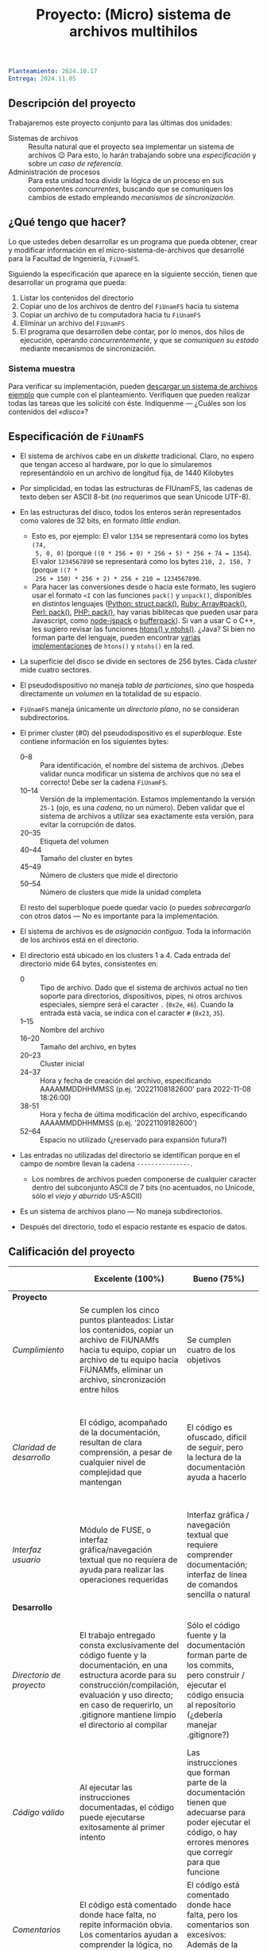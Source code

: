 #+title: Proyecto: (Micro) sistema de archivos multihilos

#+BEGIN_SRC yaml
Planteamiento: 2024.10.17
Entrega: 2024.11.05
#+END_SRC

# ¡Las [[./calificaciones.org][calificaciones y comentarios]] ya están disponibles!

** Descripción del proyecto

Trabajaremos este proyecto conjunto para las últimas dos unidades:

- Sistemas de archivos :: Resulta natural que el proyecto sea implementar un
  sistema de archivos 😉 Para esto, lo harán trabajando sobre una
  /especificación/ y sobre un /caso de referencia/.
- Administración de procesos :: Para esta unidad toca dividir la lógica de un
  proceso en sus componentes /concurrentes/, buscando que se comuniquen los
  cambios de estado empleando /mecanismos de sincronización/.

** ¿Qué tengo que hacer?

Lo que ustedes deben desarrollar es un programa que pueda obtener, crear y
modificar información en el micro-sistema-de-archivos que desarrollé para la
Facultad de Ingeniería, =FiUnamFS=.

Siguiendo la especificación que aparece en la siguiente sección, tienen que
desarrollar un programa que pueda:

1. Listar los contenidos del directorio
2. Copiar uno de los archivos de dentro del =FiUnamFS= hacia tu sistema
3. Copiar un archivo de tu computadora hacia tu =FiUnamFS=
4. Eliminar un archivo del =FiUnamFS=
5. El programa que desarrollen debe contar, por lo menos, dos hilos de
   ejecución, operando /concurrentemente/, y que se /comuniquen su estado/
   mediante mecanismos de sincronización.

*** Sistema muestra

Para verificar su implementación, pueden [[./fiunamfs.img][descargar un sistema de archivos
ejemplo]] que cumple con el planteamiento. Verifiquen que pueden realizar todas
las tareas que les solicité con éste. Indíquenme — ¿Cuáles son los contenidos
del /«disco»/?

** Especificación de =FiUnamFS=

- El sistema de archivos cabe en un /diskette/ tradicional. Claro, no espero que
  tengan acceso al hardware, por lo que lo simularemos representándolo en un
  archivo de longitud fija, de 1440 Kilobytes
- Por simplicidad, en todas las estructuras de FIUnamFS, las cadenas de texto
  deben ser ASCII 8-bit (/no/ requerimos que sean Unicode UTF-8).
- En las estructuras del disco, todos los enteros serán representados como
  valores de 32 bits, en formato /little endian/.
  - Esto es, por ejemplo: El valor =1354= se representará como los bytes =(74,
    5, 0, 0)= (porque =((0 * 256 + 0) * 256 + 5) * 256 + 74 = 1354=). El valor
    =1234567890= se representará como los bytes =210, 2, 150, 7= (porque =((7 *
    256 + 150) * 256 + 2) * 256 + 210 = 1234567890=.
  - Para hacer las conversiones desde o hacia este formato, les sugiero usar el
    formato =<I= con las funciones =pack()= y =unpack()=, disponibles en
    distintos lenguajes ([[https://docs.python.org/3/library/struct.html][Python: struct.pack()]], [[https://ruby-doc.com/core/Array.html#method-i-pack][Ruby: Array#pack()]], [[https://perldoc.perl.org/perlpacktut][Perl:
    pack()]], [[https://www.php.net/manual/en/function.pack.php][PHP: pack()]], hay varias biblitecas que pueden usar para
    Javascript, como [[https://github.com/pgriess/node-jspack][node-jspack]] o [[https://github.com/ryanrolds/bufferpack][bufferpack]]). Si van a usar C o C++, les
    sugiero revisar las funciones [[https://linux.die.net/man/3/htons][htons() y ntohs()]]. ¿Java? Si bien no forman
    parte del lenguaje, pueden encontrar [[https://stackoverflow.com/questions/2675957/java-implementing-htonl#15547976][varias]] [[https://coderanch.com/t/366549/java/Java-equivilent-functions-htonl-ntohl][implementaciones]] de =htons()= y
    =ntohs()= en la red.
- La superficie del disco se divide en sectores de 256 bytes. Cada /cluster/
  mide cuatro sectores.
- El pseudodispositivo no maneja /tabla de particiones/, sino que hospeda
  directamente un /volumen/ en la totalidad de su espacio.
- =FiUnamFS= maneja únicamente un /directorio plano/, no se consideran
  subdirectorios.
- El primer cluster (#0) del pseudodispositivo es el
  /superbloque/. Este contiene información en los siguientes bytes:
  - 0--8 :: Para identificación, el nombre del sistema de archivos. ¡Debes
    validar nunca modificar un sistema de archivos que no sea el correcto! Debe
    ser la cadena =FiUnamFS=.
  - 10--14 :: Versión de la implementación. Estamos implementando la versión
    =25-1= (ojo, es una /cadena/, no un número). Deben validar que el sistema de
    archivos a utilizar sea exactamente esta versión, para evitar la corrupción
    de datos.
  - 20--35 :: Etiqueta del volumen
  - 40--44 :: Tamaño del cluster en bytes
  - 45--49 :: Número de clusters que mide el directorio
  - 50--54 :: Número de clusters que mide la unidad completa
  El resto del superbloque puede quedar vacío (o puedes /sobrecargarlo/ con
  otros datos — No es importante para la implementación.

- El sistema de archivos es de /asignación contigua/. Toda la información de los
  archivos está en el directorio.
- El directorio está ubicado en los clusters 1 a 4. Cada entrada del directorio
  mide 64 bytes, consistentes en:
  - 0 :: Tipo de archivo. Dado que el sistema de archivos actual no tien soporte
    para directorios, dispositivos, pipes, ni otros archivos especiales, siempre
    será el caracter =.= (=0x2e=, =46=). Cuando la entrada está vacía, se indica
    con el caracter =#= (=0x23=, =35=).
  - 1--15 :: Nombre del archivo
  - 16--20 :: Tamaño del archivo, en bytes
  - 20--23 :: Cluster inicial
  - 24--37 :: Hora y fecha de creación del archivo, especificando AAAAMMDDHHMMSS
    (p.ej. '20221108182600' para 2022-11-08 18:26:00)
  - 38-51 :: Hora y fecha de última modificación del archivo, especificando
    AAAAMMDDHHMMSS (p.ej. '20221109182600')
  - 52--64 :: Espacio no utilizado (¿reservado para expansión futura?)
- Las entradas no utilizadas del directorio se identifican porque en el campo de
  nombre llevan la cadena =---------------=.
  - Los nombres de archivos pueden componerse de cualquier caracter dentro del
    subconjunto ASCII de 7 bits (no acentuados, no Unicode, sólo el /viejo y
    aburrido/ US-ASCII)
- Es un sistema de archivos plano — No maneja subdirectorios.
- Después del directorio, todo el espacio restante es espacio de datos.


** Calificación del proyecto

|--------------------------+--------------------------------------------------------------------------------------------------------------------------------------------------------------------------------------------------------------------------------------------------------------------+-----------------------------------------------------------------------------------------------------------------------------------------------------------------+------------------------------------------------------------------------------------------------------------------------------------------------------------------+----------------------------------------------------------------------------------------------------------------------------+--------|
|                          | *Excelente (100%)*                                                                                                                                                                                                                                                 | *Bueno (75%)*                                                                                                                                                   | *Suficiente (50%)*                                                                                                                                               | *Insuficiente (0%)*                                                                                                        | *Peso* |
|--------------------------+--------------------------------------------------------------------------------------------------------------------------------------------------------------------------------------------------------------------------------------------------------------------+-----------------------------------------------------------------------------------------------------------------------------------------------------------------+------------------------------------------------------------------------------------------------------------------------------------------------------------------+----------------------------------------------------------------------------------------------------------------------------+--------|
| *Proyecto*               |                                                                                                                                                                                                                                                                    |                                                                                                                                                                 |                                                                                                                                                                  |                                                                                                                            |    30% |
|--------------------------+--------------------------------------------------------------------------------------------------------------------------------------------------------------------------------------------------------------------------------------------------------------------+-----------------------------------------------------------------------------------------------------------------------------------------------------------------+------------------------------------------------------------------------------------------------------------------------------------------------------------------+----------------------------------------------------------------------------------------------------------------------------+--------|
| /Cumplimiento/           | Se cumplen los cinco puntos planteados: Listar los contenidos, copiar un archivo de FiUNAMfs hacia tu equipo, copiar un archivo de tu equipo hacia FiUNAMfs, eliminar un archivo, sincronización entre hilos                                                       | Se cumplen cuatro de los objetivos                                                                                                                              | Se cumplen tres o dos de los objetivos                                                                                                                           | Se cumple uno solo de los objetivos o ninguno                                                                              |        |
|--------------------------+--------------------------------------------------------------------------------------------------------------------------------------------------------------------------------------------------------------------------------------------------------------------+-----------------------------------------------------------------------------------------------------------------------------------------------------------------+------------------------------------------------------------------------------------------------------------------------------------------------------------------+----------------------------------------------------------------------------------------------------------------------------+--------|
| /Claridad de desarrollo/ | El código, acompañado de la documentación, resultan de clara comprensión, a pesar de cualquier nivel de complejidad que mantengan                                                                                                                                  | El código es ofuscado, dificil de seguir, pero la lectura de la documentación ayuda a hacerlo                                                                   | Es dificil comprender la forma en que se desarrolló incluso teniendo la documentación, o esta está incompleta y no cubre este aspecto                            | Imposible de comprender                                                                                                    |        |
|--------------------------+--------------------------------------------------------------------------------------------------------------------------------------------------------------------------------------------------------------------------------------------------------------------+-----------------------------------------------------------------------------------------------------------------------------------------------------------------+------------------------------------------------------------------------------------------------------------------------------------------------------------------+----------------------------------------------------------------------------------------------------------------------------+--------|
| /Interfaz usuario/       | Módulo de FUSE, o interfaz gráfica/navegación textual que no requiera de ayuda para realizar las operaciones requeridas                                                                                                                                            | Interfaz gráfica / navegación textual que requiere comprender documentación; interfaz de línea de comandos sencilla o natural                                   | La interfaz usuario es suficiente para presentar y manipular los datos, pero su uso requiere comprender el código fuente                                         | El programa es imposible de utilizar exitosamente sin conocer la implementación detalladamente                             |        |
|--------------------------+--------------------------------------------------------------------------------------------------------------------------------------------------------------------------------------------------------------------------------------------------------------------+-----------------------------------------------------------------------------------------------------------------------------------------------------------------+------------------------------------------------------------------------------------------------------------------------------------------------------------------+----------------------------------------------------------------------------------------------------------------------------+--------|
| *Desarrollo*             |                                                                                                                                                                                                                                                                    |                                                                                                                                                                 |                                                                                                                                                                  |                                                                                                                            |    30% |
|--------------------------+--------------------------------------------------------------------------------------------------------------------------------------------------------------------------------------------------------------------------------------------------------------------+-----------------------------------------------------------------------------------------------------------------------------------------------------------------+------------------------------------------------------------------------------------------------------------------------------------------------------------------+----------------------------------------------------------------------------------------------------------------------------+--------|
| /Directorio de proyecto/ | El trabajo entregado consta exclusivamente del código fuente y la documentación, en una estructura acorde para su construcción/compilación, evaluación y uso directo; en caso de requerirlo, un .gitignore mantiene limpio el directorio al compilar               | Sólo el código fuente y la documentación forman parte de los commits, pero construir / ejecutar el código ensucia al repositorio (¿debería manejar .gitignore?) | El trabajo entregado incluye archivos innecesarios (como archivos objeto ya compilados o subdirectorios generados por el entorno de desarrollo empleado          | No entregó usando Git                                                                                                      |        |
|--------------------------+--------------------------------------------------------------------------------------------------------------------------------------------------------------------------------------------------------------------------------------------------------------------+-----------------------------------------------------------------------------------------------------------------------------------------------------------------+------------------------------------------------------------------------------------------------------------------------------------------------------------------+----------------------------------------------------------------------------------------------------------------------------+--------|
| /Código válido/          | Al ejecutar las instrucciones documentadas, el código puede ejecutarse exitosamente al primer intento                                                                                                                                                              | Las instrucciones que forman parte de la documentación tienen que adecuarse para poder ejecutar el código, o hay errores menores que corregir para que funcione | No está documentado cómo ejecutar el código, o hay errores mayores que corregir para poder ejecutarlo                                                            | Resultó imposible probar la ejecución                                                                                      |        |
|--------------------------+--------------------------------------------------------------------------------------------------------------------------------------------------------------------------------------------------------------------------------------------------------------------+-----------------------------------------------------------------------------------------------------------------------------------------------------------------+------------------------------------------------------------------------------------------------------------------------------------------------------------------+----------------------------------------------------------------------------------------------------------------------------+--------|
| /Comentarios/            | El código está comentado donde hace falta, no repite información obvia. Los comentarios ayudan a comprender la lógica, no la implementación                                                                                                                        | El código está comentado donde hace falta, pero los comentarios son excesivos: Además de la lógica general, mencionan lo obvio                                  | Hay algunos comentarios útiles en el programa, pero falta mucho para que ayude a una buena comprensión                                                           | No hay comentarios                                                                                                         |        |
|--------------------------+--------------------------------------------------------------------------------------------------------------------------------------------------------------------------------------------------------------------------------------------------------------------+-----------------------------------------------------------------------------------------------------------------------------------------------------------------+------------------------------------------------------------------------------------------------------------------------------------------------------------------+----------------------------------------------------------------------------------------------------------------------------+--------|
| *Legibilidad*            |                                                                                                                                                                                                                                                                    |                                                                                                                                                                 |                                                                                                                                                                  |                                                                                                                            |    20% |
|--------------------------+--------------------------------------------------------------------------------------------------------------------------------------------------------------------------------------------------------------------------------------------------------------------+-----------------------------------------------------------------------------------------------------------------------------------------------------------------+------------------------------------------------------------------------------------------------------------------------------------------------------------------+----------------------------------------------------------------------------------------------------------------------------+--------|
| Estructura               | El código está bien organizado y emplea un estilo de indentación de forma consistente                                                                                                                                                                              | El código está mayormente indentado; hay inconsistencias menores                                                                                                | Falta claridad en los bloques por no emplear indentación o hacerlo de forma absolutamente inconsistente                                                          |                                                                                                                            |        |
|--------------------------+--------------------------------------------------------------------------------------------------------------------------------------------------------------------------------------------------------------------------------------------------------------------+-----------------------------------------------------------------------------------------------------------------------------------------------------------------+------------------------------------------------------------------------------------------------------------------------------------------------------------------+----------------------------------------------------------------------------------------------------------------------------+--------|
| Nomenclatura             | Los nombres de los símbolos (variables, funciones, métodos, clases) son claros y acorde a su función; los principales elementos están documentados expresamente                                                                                                    | Los nombres de los símbolos mencionados son claros y acorde a su función, aunque no estén documentados                                                          | Los nombres de los símbolos no son claros, pero su uso y significado forma parte de la documentación                                                             | Cuesta trabajo seguir la lógica; los símbolos empleados no tienen nombres significativos, y su función no está documentada |        |
|--------------------------+--------------------------------------------------------------------------------------------------------------------------------------------------------------------------------------------------------------------------------------------------------------------+-----------------------------------------------------------------------------------------------------------------------------------------------------------------+------------------------------------------------------------------------------------------------------------------------------------------------------------------+----------------------------------------------------------------------------------------------------------------------------+--------|
| *Entrega*                |                                                                                                                                                                                                                                                                    |                                                                                                                                                                 |                                                                                                                                                                  |                                                                                                                            |    20% |
|--------------------------+--------------------------------------------------------------------------------------------------------------------------------------------------------------------------------------------------------------------------------------------------------------------+-----------------------------------------------------------------------------------------------------------------------------------------------------------------+------------------------------------------------------------------------------------------------------------------------------------------------------------------+----------------------------------------------------------------------------------------------------------------------------+--------|
| /Documentación externa/  | Autores, estrategia, requisitos y explicación acerca del uso, descripción de la sincronización empleada, ejemplos de uso                                                                                                                                           |                                                                                                                                                                 |                                                                                                                                                                  |                                                                                                                            |        |
|--------------------------+--------------------------------------------------------------------------------------------------------------------------------------------------------------------------------------------------------------------------------------------------------------------+-----------------------------------------------------------------------------------------------------------------------------------------------------------------+------------------------------------------------------------------------------------------------------------------------------------------------------------------+----------------------------------------------------------------------------------------------------------------------------+--------|
| /Entorno y dependencias/ | Presenta el entorno para el cual el programa fue escrito, detallando según sea pertinente lenguaje (incluyendo la implementación y versión mayor), principales módulos que deben ser instalados (con sus respectivas versiones), y demás instrucciones pertinentes |                                                                                                                                                                 | Indica los principales componentes requeridos para la construcción y ejecución del proyecto, pero omite detalles importantes que dificultan su exitosa ejecución |                                                                                                                            |        |
|--------------------------+--------------------------------------------------------------------------------------------------------------------------------------------------------------------------------------------------------------------------------------------------------------------+-----------------------------------------------------------------------------------------------------------------------------------------------------------------+------------------------------------------------------------------------------------------------------------------------------------------------------------------+----------------------------------------------------------------------------------------------------------------------------+--------|
| /Historia en Git/        | El proyecto consta de un mínimo de cinco commits, con información suficientemente descriptiva para comprender el proceso de desarrollo                                                                                                                             | Consta de un mínimo de cinco commits, pero no presentan un título/comentario suficiente para entender el proceso de desarrollo                                  | La entrega consta de un sólo commit, no permite entender el proceso de desarrollo del proyecto                                                                   | No entregó usando Git                                                                                                      |        |
|--------------------------+--------------------------------------------------------------------------------------------------------------------------------------------------------------------------------------------------------------------------------------------------------------------+-----------------------------------------------------------------------------------------------------------------------------------------------------------------+------------------------------------------------------------------------------------------------------------------------------------------------------------------+----------------------------------------------------------------------------------------------------------------------------+--------|
